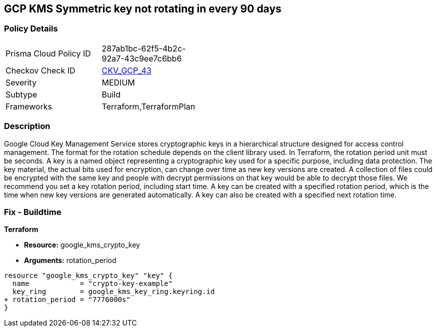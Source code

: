 == GCP KMS Symmetric key not rotating in every 90 days


=== Policy Details 

[width=45%]
[cols="1,1"]
|=== 
|Prisma Cloud Policy ID 
| 287ab1bc-62f5-4b2c-92a7-43c9ee7c6bb6

|Checkov Check ID 
| https://github.com/bridgecrewio/checkov/tree/master/checkov/terraform/checks/resource/gcp/GoogleKMSRotationPeriod.py[CKV_GCP_43]

|Severity
|MEDIUM

|Subtype
|Build
//, Run

|Frameworks
|Terraform,TerraformPlan

|=== 



=== Description 


Google Cloud Key Management Service stores cryptographic keys in a hierarchical structure designed for access control management.
The format for the rotation schedule depends on the client library used.
In Terraform, the rotation period unit must be seconds.
A key is a named object representing a cryptographic key used for a specific purpose, including data protection.
The key material, the actual bits used for encryption, can change over time as new key versions are created.
A collection of files could be encrypted with the same key and people with decrypt permissions on that key would be able to decrypt those files.
We recommend you set a key rotation period, including start time.
A key can be created with a specified rotation period, which is the time when new key versions are generated automatically.
A key can also be created with a specified next rotation time.

////
=== Fix - Runtime


* GCP Console To change the policy using the GCP Console, follow these steps:* 



. Log in to the GCP Console at https://console.cloud.google.com.

. Navigate to https://console.cloud.google.com/security/kms [Cryptographic Keys].

. Select the specific key ring.

. From the list of keys, select the specific key and Click on the blade (3 dots) on the right side of the pop up.

. Click * Edit rotation period*.

. On the pop-up window, * Select a new rotation period* in days;
+
this should be less than 90 days.
+
Then select a * Starting on* date;
+
this is when the rotation period begins.


* CLI Command* 


Update and schedule rotation by * ROTATION_PERIOD* and * NEXT_ROTATION_TIME* for each key:
----
gcloud kms keys update new
--keyring=KEY_RING
--location=LOCATION
--nextrotation-time=NEXT_ROTATION_TIME
--rotation-period=ROTATION_PERIOD
----
////

=== Fix - Buildtime


*Terraform* 


* *Resource:* google_kms_crypto_key
* *Arguments:* rotation_period


[source,go]
----
resource "google_kms_crypto_key" "key" {
  name            = "crypto-key-example"
  key_ring        = google_kms_key_ring.keyring.id
+ rotation_period = "7776000s"
}
----
